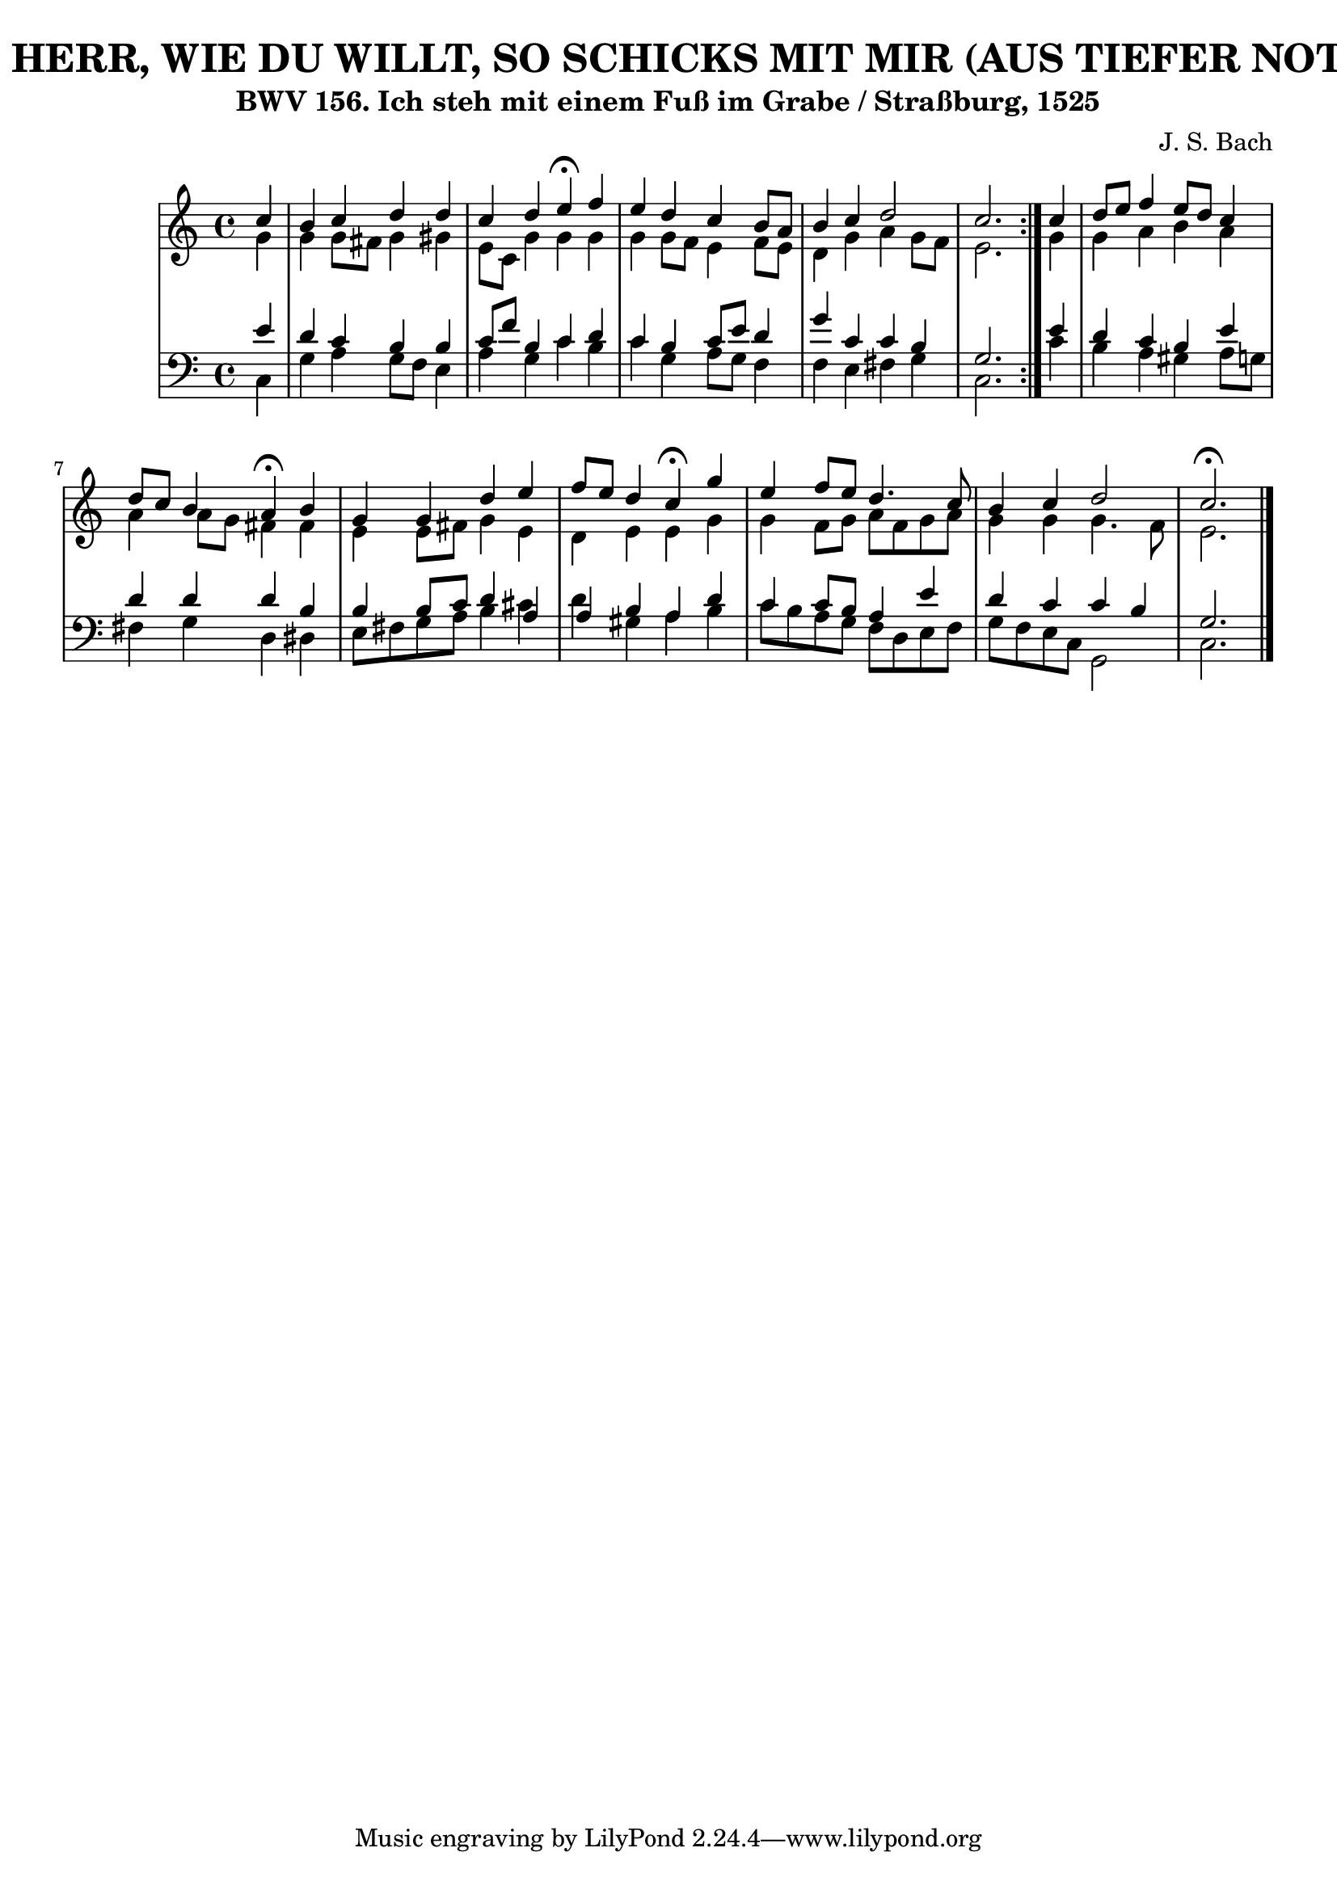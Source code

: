 \version "2.10.33"

\header {
  title = "317 - HERR, WIE DU WILLT, SO SCHICKS MIT MIR (AUS TIEFER NOT - 2.)"
  subtitle = "BWV 156. Ich steh mit einem Fuß im Grabe / Straßburg, 1525" 
  composer = "J. S. Bach"
}


global = {
  \time 4/4
  \key c \major
}


soprano = \relative c'' {
  \repeat volta 2 {
    \partial 4 c4 
    b4 c4 d4 d4 
    c4 d4 e4 \fermata f4 
    e4 d4 c4 b8 a8 
    b4 c4 d2 
    c2. } c4   %5
  d8 e8 f4 e8 d8 c4 
  d8 c8 b4 a4 \fermata b4 
  g4 g4 d'4 e4 
  f8 e8 d4 c4 \fermata g'4 
  e4 f8 e8 d4. c8   %10
  b4 c4 d2 
  c2. \fermata 
  
}

alto = \relative c'' {
  \repeat volta 2 {
    \partial 4 g4 
    g4 g8 fis8 g4 gis4 
    e8 c8 g'4 g4 g4 
    g4 g8 f8 e4 f8 e8 
    d4 g4 a4 g8 f8 
    e2. } g4   %5
  g4 a4 b4 a4 
  a4 a8 g8 fis4 fis4 
  e4 e8 fis8 g4 e4 
  d4 e4 e4 g4 
  g4 f8 g8 a8 f8 g8 a8   %10
  g4 g4 g4. f8 
  e2. 
  
}

tenor = \relative c' {
  \repeat volta 2 {
    \partial 4 e4 
    d4 c4 b4 b4 
    c8 f8 b,4 c4 d4 
    c4 b4 c8 e8 d4 
    g4 c,4 c4 b4 
    g2. } e'4   %5
  d4 c4 b4 e4 
  d4 d4 d4 b4 
  b4 b8 c8 d4 a4 
  a4 b4 a4 d4 
  c4 c8 b8 a4 e'4   %10
  d4 c4 c4 b4 
  g2. 
  
}

baixo = \relative c {
  \repeat volta 2 {
    \partial 4 c4 
    g'4 a4 g8 f8 e4 
    a4 g4 c4 b4 
    c4 g4 a8 g8 f4 
    f4 e4 fis4 g4 
    c,2. } c'4   %5
  b4 a4 gis4 a8 g8 
  fis4 g4 d4 dis4 
  e8 fis8 g8 a8 b4 cis4 
  d4 gis,4 a4 b4 
  c8 b8 a8 g8 f8 d8 e8 f8   %10
  g8 f8 e8 c8 g2 
  c2. 
  
}

\score {
  <<
    \new StaffGroup <<
      \override StaffGroup.SystemStartBracket #'style = #'line 
      \new Staff {
        <<
          \global
          \new Voice = "soprano" { \voiceOne \soprano }
          \new Voice = "alto" { \voiceTwo \alto }
        >>
      }
      \new Staff {
        <<
          \global
          \clef "bass"
          \new Voice = "tenor" {\voiceOne \tenor }
          \new Voice = "baixo" { \voiceTwo \baixo \bar "|."}
        >>
      }
    >>
  >>
  \layout {}
  \midi {}
}
